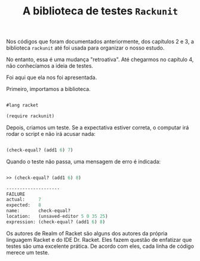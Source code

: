 #+Title: A biblioteca de testes =Rackunit=

Nos códigos que foram documentados anteriormente, dos capítulos 2 e 3, a biblioteca =rackunit=  até foi usada 
para organizar o nosso estudo.

No entanto, essa é uma mudança "retroativa". Até chegarmos no capítulo 4, não conhecíamos a ideia de testes.

Foi aqui que ela nos foi apresentada.

Primeiro, importamos a biblioteca.

#+BEGIN_SRC scheme

#lang racket

(require rackunit)

#+END_SRC

Depois, criamos um teste. Se a expectativa estiver correta, o computar irá rodar o script e não irá acusar nada:

#+BEGIN_SRC scheme

(check-equal? (add1 6) 7)

#+END_SRC

Quando o teste não passa, uma mensagem de erro é indicada:

#+BEGIN_SRC scheme

>> (check-equal? (add1 6) 8)

--------------------
FAILURE
actual:     7
expected:   8
name:       check-equal?
location:   (unsaved-editor 5 0 35 25)
expression: (check-equal? (add1 6) 8)

#+END_SRC

Os autores de Realm of Racket são alguns dos autores da própria linguagem Racket e do IDE Dr. Racket. Eles fazem questão de enfatizar que testes são uma excelente prática. De acordo com eles, cada linha de código merece um teste.
